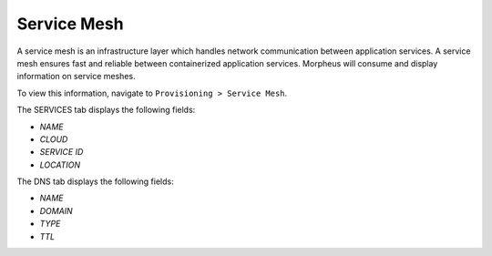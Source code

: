 Service Mesh
============

A service mesh is an infrastructure layer which handles network communication between application services. A service mesh ensures fast and reliable between containerized application services. Morpheus will consume and display information on service meshes.

To view this information, navigate to ``Provisioning > Service Mesh``.

The SERVICES tab displays the following fields:

- *NAME*
- *CLOUD*
- *SERVICE ID*
- *LOCATION*

The DNS tab displays the following fields:

- *NAME*
- *DOMAIN*
- *TYPE*
- *TTL*
